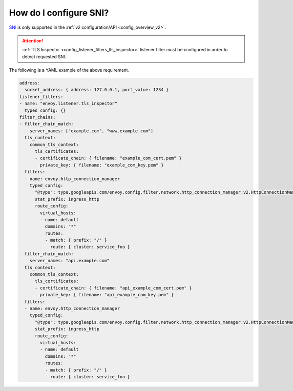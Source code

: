 .. _faq_how_to_setup_sni:

How do I configure SNI?
=======================

`SNI <https://en.wikipedia.org/wiki/Server_Name_Indication>`_ is only supported in the :ref:`v2
configuration/API <config_overview_v2>`.

.. attention::

  :ref:`TLS Inspector <config_listener_filters_tls_inspector>` listener filter must be configured
  in order to detect requested SNI.

The following is a YAML example of the above requirement.

.. code-block:: yaml

  address:
    socket_address: { address: 127.0.0.1, port_value: 1234 }
  listener_filters:
  - name: "envoy.listener.tls_inspector"
    typed_config: {}
  filter_chains:
  - filter_chain_match:
      server_names: ["example.com", "www.example.com"]
    tls_context:
      common_tls_context:
        tls_certificates:
        - certificate_chain: { filename: "example_com_cert.pem" }
          private_key: { filename: "example_com_key.pem" }
    filters:
    - name: envoy.http_connection_manager
      typed_config:
        "@type": type.googleapis.com/envoy.config.filter.network.http_connection_manager.v2.HttpConnectionManager
        stat_prefix: ingress_http
        route_config:
          virtual_hosts:
          - name: default
            domains: "*"
            routes:
            - match: { prefix: "/" }
              route: { cluster: service_foo }
  - filter_chain_match:
      server_names: "api.example.com"
    tls_context:
      common_tls_context:
        tls_certificates:
        - certificate_chain: { filename: "api_example_com_cert.pem" }
          private_key: { filename: "api_example_com_key.pem" }
    filters:
    - name: envoy.http_connection_manager
      typed_config:
        "@type": type.googleapis.com/envoy.config.filter.network.http_connection_manager.v2.HttpConnectionManager
        stat_prefix: ingress_http
        route_config:
          virtual_hosts:
          - name: default
            domains: "*"
            routes:
            - match: { prefix: "/" }
              route: { cluster: service_foo }
